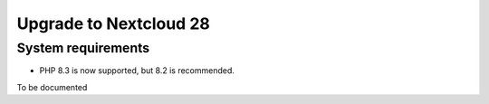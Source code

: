 =======================
Upgrade to Nextcloud 28
=======================

System requirements
-------------------

* PHP 8.3 is now supported, but 8.2 is recommended.

To be documented
